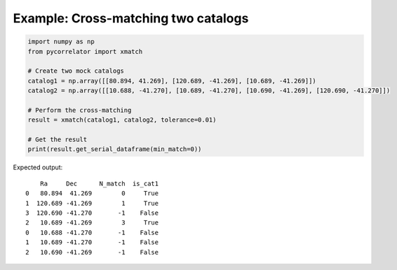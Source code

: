 Example: Cross-matching two catalogs
====================================

.. code-block:: python

    import numpy as np
    from pycorrelator import xmatch

    # Create two mock catalogs
    catalog1 = np.array([[80.894, 41.269], [120.689, -41.269], [10.689, -41.269]])
    catalog2 = np.array([[10.688, -41.270], [10.689, -41.270], [10.690, -41.269], [120.690, -41.270]])

    # Perform the cross-matching
    result = xmatch(catalog1, catalog2, tolerance=0.01)

    # Get the result
    print(result.get_serial_dataframe(min_match=0))

Expected output::

        Ra     Dec      N_match  is_cat1
    0   80.894  41.269        0     True
    1  120.689 -41.269        1     True
    3  120.690 -41.270       -1    False
    2   10.689 -41.269        3     True
    0   10.688 -41.270       -1    False
    1   10.689 -41.270       -1    False
    2   10.690 -41.269       -1    False
